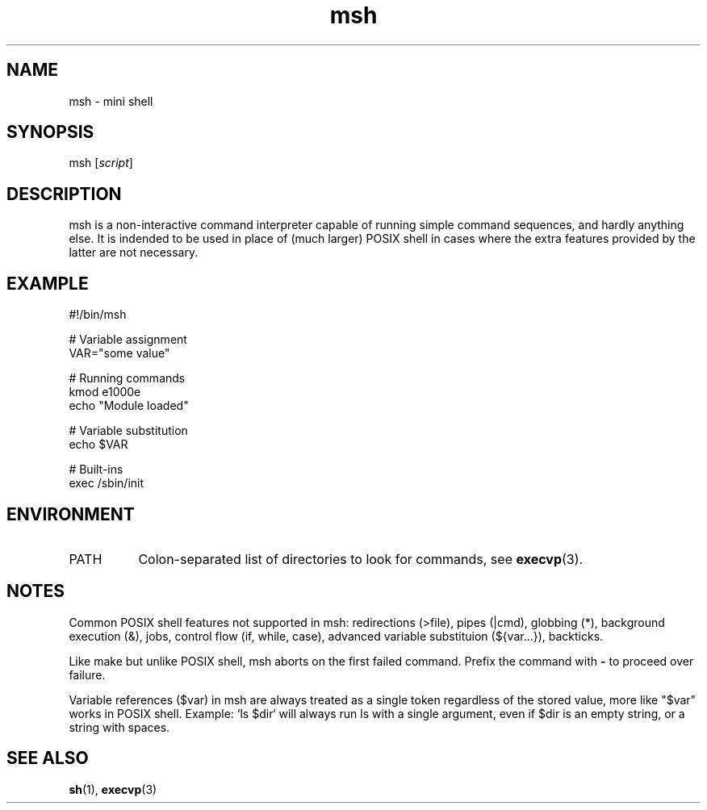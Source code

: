 .TH msh 1
'''
.SH NAME
msh \- mini shell
'''
.SH SYNOPSIS
msh [\fIscript\fR]
'''
.SH DESCRIPTION
msh is a non-interactive command interpreter capable of running simple
command sequences, and hardly anything else. It is indended to be used
in place of (much larger) POSIX shell in cases where the extra features
provided by the latter are not necessary.
'''
.SH EXAMPLE
.nf
#!/bin/msh

# Variable assignment
VAR="some value"

# Running commands
kmod e1000e
echo "Module loaded"

# Variable substitution
echo $VAR

# Built-ins
exec /sbin/init
.fi
'''
.SH ENVIRONMENT
.IP "PATH" 8
Colon-separated list of directories to look for commands,
see \fBexecvp\fR(3).
'''
.SH NOTES
Common POSIX shell features not supported in msh: redirections (>file),
pipes (|cmd), globbing (*), background execution (&), jobs, control flow
(if, while, case), advanced variable substituion (${var...}), backticks.
.P
Like make but unlike POSIX shell, msh aborts on the first failed command.
Prefix the command with \fB-\fR to proceed over failure.
.P
Variable references ($var) in msh are always treated as a single token
regardless of the stored value, more like "$var" works in POSIX shell.
Example: `ls $dir` will always run ls with a single argument, even if
$dir is an empty string, or a string with spaces.
'''
.SH SEE ALSO
\fBsh\fR(1), \fBexecvp\fR(3)
